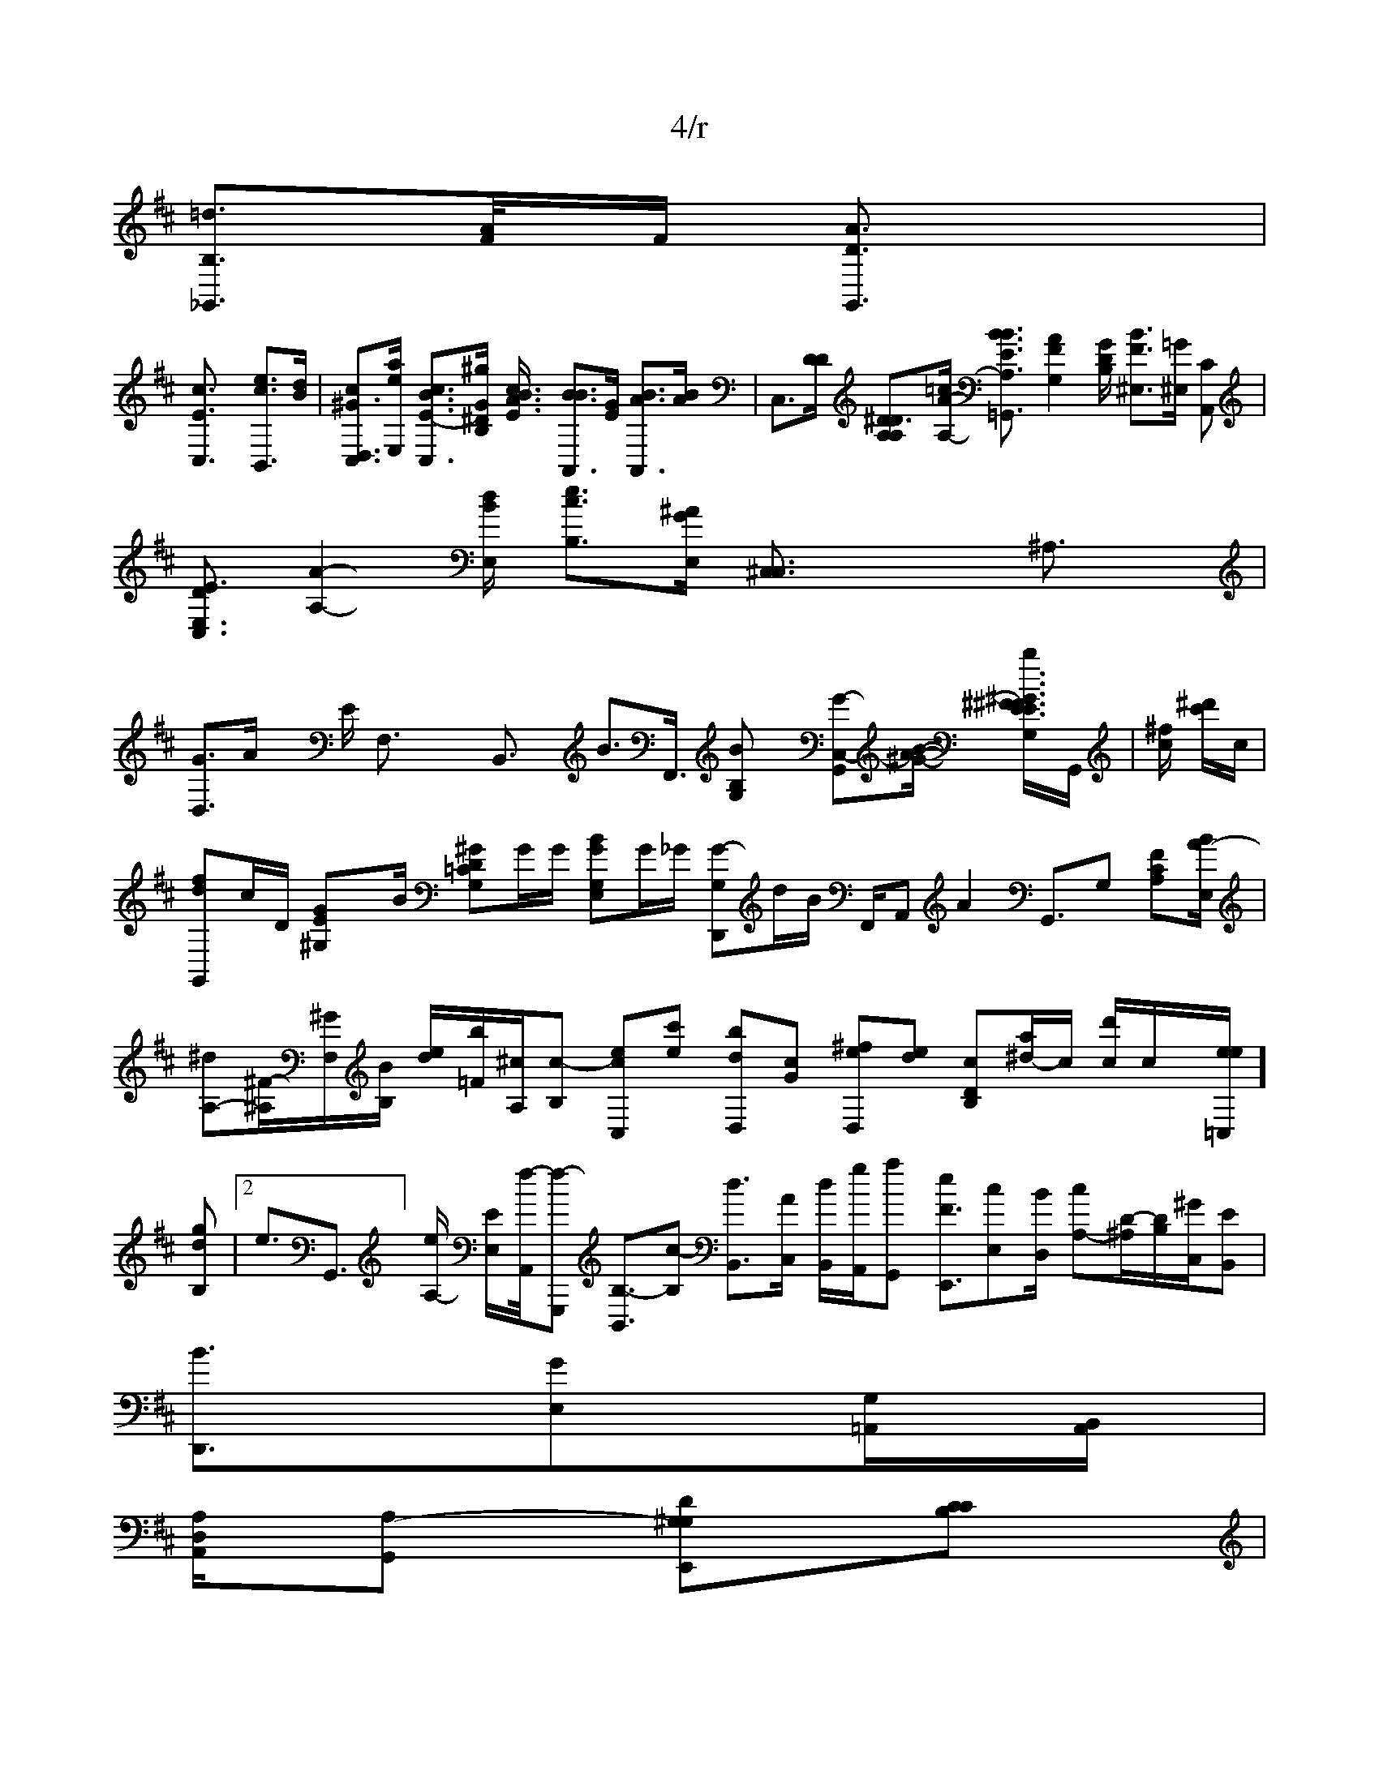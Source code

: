 X: 1
% 4/4
L: 1/8
F2 :: D/4
Mopr<1m/8 ^G,,] [G3/2E,,32][C2-C,2]| \
G,,,2 [G,2E,2B,,2] E,,2 [G,2C,2B,,2] ^D,,2 [F2A,2F,2]| \
=D,8,,2x3/2 [C2G,2E,2]| \
=G,,,2 [D2A,2G,2^G,2] E,,2 [C2A,2D,2]|
D,,8 [G,2E,2C,2]| \
F,,2 [D2A,G,2E,2]x/2| \
[C2D,2E,2] [=A,2x/2F,/2]F,/2 [E2C2B,2^G,2]| \
=C,,2 E,,2 [=G,2^C,2^D,2]x/2|
[F2/2C2 G,2 [F2D2D,2] \C,2 [C2D,2]x/2| \
[E2C2A,,2] [^A,2^D,2C,2| \
=A,,,2 [A,2^D,2^C,2] E,,2 [D2A,4^F,2]x2|
D,,2 [C2G,2=B,,2] g,2 [=G2^A,2D,2=C,2] B,,,2 [A,2E,2^C,2]| \
A,,,2 [A,2E,2C,2] B,,,2 [=G,2D,2D,2] [A,2A,,2E,2]|
D,,2 [C2G,2^D,2]| \
[C2A,2] [G2^C2^G,2]x/2| \
[^AD2A,,]x [ABCG,A,_]F,| \A,A,F,4_F,,2x/2][=G/2E/2B,/2-,/2D/2 [^G/2E/2A/2G/2-] [E3/2-F3/2-F,3/2-C,3/2][d/2E/2]| \
D,3/2[^G/2F/2C/2]| \
C,3/2[^G/2E/2^C/2]| \
F,3/2[B/2D/2] x3/2[^A/2-E/2-A,/2-] [F3/2-G3/2-G,3/2-D3/2-^G,,3/2][B/2D/2]|
[F3/2A3/2D3/2c,3/2] a>d [A3/2B3/2G,,3/2][A2-E2-][^A/2E/2C,/2] [=A3/2-G3/2-F,3/2-E,3/2-][B/2D/2E,/2] ^C,,3/2x/2 D,3/2[B/2G,/2] [=G3/2G,3/2C,3/2]A,/2 x3/2g/2|
[d3/2=F3/2C,3/2]A/2 x3/2[g/2B/2]| \
B,,3/2[A/2^D/2] x3/2[G/2E/2]| \
[G3/2D3/2G,,3/2]x/2[B/2G/2D/2]| \
G,,3/2[B/2E/2]| \
G,,3/2[F/2E/2] x3/2[G/2F/2] F,3/2C/2-x/2 [G3/2G3/2C,3/2]x/2 [G3/2E3/2C,3/2]x/2 [E3/2E3/2D,3/2]A/2 \
A,,,3/2[G/2F/2] x3/2[^G/2E/2] [^G3/2E3/2^A,,3/2][B2-E2-][A/2F/2] [=A3/2c,3/2][B/2G/2] [G3/2^D3/2C,3/2][A,/2] [B3/2D3/2][D/2] G,,3/2[G/2F/2] [e3/2-D3/2][A/2F/2] [cB3/2-G,,3/2][A/2F,/2] [A,3/2-C,3/2][e/2B/2F,/2-] [E3/2G,3/2-G,,3/2][A/2E/2D/2C,/2]| \
G,,3/2x/2 D>D A,,3/2x/2 B,,3/2x/2[B/2G/2F,/2] [B3/2B,3/2]x/2 [B3/2G3/2E,3/2][G/2E/2]| \
[B3/2-GG-,-][=F/2C,/2] [A3/2-F3/2-E,3/2-G,,3/2][A/2F/2C,/2C/2]| \
C,3/2[^C/2E/2C/2] [d3/2E3/2C,3/2]x/2 [A3/2E3/2F,,3/2]x/2 [A3/2G3/2D,3/2]B>E- [F3/2D3/2G,,3/2][G/2D/2] =G,,3/2x/2 x3/2[=G/2C,/2] G,,3/2[B/2E/2] [G3/2E3/2F,,3/2][G/2E/2] [G3/2F3/2E,3/2][F/2D/2]| \
[G,3/2D,3/2][d/2E/2] [^G3/2E3/2G,,3/2][A/2A/2] [A3/2G3/2C3/2G,,3/2][A/2B,/2]| \
[c'3/2a3/2B,3/2-][^g/2e/2C,/2]| \
[c'3/2G3/2E,3/2] g>d^C,3/2[c/2B/2] x3/2[^d/2G/2] [G3/2-E3/2-F,3/2-G,,3/2][G/2D/2]|
C,3/2x/2 E>E [G3/2=C3/2G,,3/2]x/2 E,3/2x3/2[G/2D/2] [A3/2F3/2C,3/2]x/2 x3/2[G/2F/2] [A3/2E3/2B,,3/2][A/2F/2]| \
C,3/2[^F/2D/2] [A3/2^G3/2F,3/2=G,,3/2][A/2G,/2]| \
[G3/2D3/2E,3/2][D/2A/2]| \
G,3/2 =D,3/2[A2/2C/2]| \
G,,3/2[^D/2E/2] [c3/2B3/2A,,3/2][^d/2D/2] [B3/2-A3/2-E,,3/2][A2-E2-][G/2^A,/2B,/2]|
E,3/2x/2C/2 A,,3/2x/2|
[e3/2c3/2F,,3/2]x/2 [c3/2G3/2G,,3/2][d/2] [^d'3/2f3/2B,,3/2]A/2 [g/2e/2]B/2-
[e^C'-CA,,][d/2E,/2-] [c3/2-^G3/2-E3/2-E,3/2-E,,3/2][c/2-E/2-] [A3/2-G3/2-A,,3/2][^c/2G/2] [c3/2F3/2C,,3/2][d/2c/2] [G3/2=E3/2C,3/2][d/2-d/2-] [c3/2--G,3/2][e/2c/2]|
C,3/2x'/2[g/2F/2^C/2-] [d3/2-G3/2-=A,,3/2][c/2G/2C/2]| \
[^d3/2B3/2A,,3/2][e/2c/2] \
[d3/2-F3/2-^G,,3/2][c/2A/2] B: 1
T: 4/r
5/2-
[e3/2-G,3/2-G,,3/2][G'/2F/2] [a3/2B3/2B,,3/2][c/2-^f/2-] [c3/2-=G3/2-G,3/2-D,3/2][d2-B2-][d/2E/2C,/2]| \
[d3/2-D3/2-A,,3/2][A/2D/2]| \
D,3/2[^a/2E/2B,/2-] [>g/2-G3/2-=G3/2-F/2-F3/2E,3/2-C,3/2][c/2-A/2-E,/2-] [e3/2-G3/2-F,3/2-][c/2G/2] c>F-[G3/2B,3/2G,43/2]x/2 c,3/2[G,/2A,/2]| \
[B3/2-G3/2-D,3/2][d/2E/2-] [e3/2-G3/2G,3/2-B,,3/2][e/2G/2D/2] [ED,3/2]x/2 [e3/2B3/2G,,3/2]x/2 [A3/2F3/2E,3/2C,,3/2][C/2C,/2] x3/2[^G/2D/2] [B3/2-C3/2-C,,3/2][G/2E,/2-] [F3/2G,3/2-E,3/2][A/2E/2C/2]| \
G,,3/2[G/2D/2] x3/2[B/2G/2] [B3/2-G3/2-=A,,3/2][G/2B,/2-] A,3/2-[G/2F,/2E,/2]| \
=G,,3/2[B/2F/2] x3/2[^G/2F/2-] [E3/2-=G,3/2-=G,,3/2][G/2E/2E,/2] E,,3/2-[A/2B/2D/2] x3/2[B/2G/2] =A,,3/2[A/2C/2] x3/2[^G/2E/2] [E3/2-^F,3/2][F/2A/2] A>g,, =d3/2 D>G,,3/2|
G,,3/2[G/2D/2] C,3/2[G/2D/2] [F3/2C3/2B,,3/2][E/2E/2] [C3/2F3/2C,3/2]x/2 [G3/2D3/2=G,,3/2][A,/2E/2] [^A3/2B,3/2]A/2 x3/2[^d/2B/2] [A3/2-E3/2-=G,,3/2][^A/2G,/2D/2]| \
[e3/2-A3/2-^G,,3/2][^d2D/2C,/2]|
[e3/2B,3/2=G,,3/2][e2e2A,,/2] [a3/2c3/2F,,3/2]x/2 [c'3/2a3/2B,,3/2-][e/2e/2G,/2-] [5/2-G3/2-E3/2-E3/2-F,/2-=G,,3/2][A2-E4-]A,3/2x/2 [E'/2B,,/2]B,,/2-[^G,/2G,/2B,,/2]|A,,>E D,B,,-[B/2D,/2]| \
[c3/2-=G3/2-E3/2-C3/2-G,,3/2][f'/2f/2B/2-E/2-] [^f3/2F3/2E3/2-E,3/2-][b/2-a/2-F/2-E/2-] [A3/2-G3/2-^G,3/2-][B/2A/2F/2] x3/2 [G/2E,3/2]B,/2- x3/2[f2c2-G,2-][g/2^G/2G,/2] [a3/2f3/2F,3/2]x/2 
[G3/2F3/2F,,3/2][D/2C/2] C,3/2x/2 D,3/2[G/2D/2] [F3/2E3/2F,/2C,3/2]x/2| \
A,,3/2[G/2E/2] [e3/2A3/2C,3/2]x/2 [A3/2^E3/2C,3/2][A/2E/2] [G3/2E3/2G,,3/2][A3/2B3/2E3/2-E,,3/2][A,/2E,/2-] G,,3/2-[G/2F/2] [=A3/2D,3/2][c/C]| \
[=f3/2d^G,3/2][B/2F/2] B,,3/2x/2 [A3/2F3/2B,,3/2]x/2 [G3/2D,23/2]x/2 A,,3/2[g/2e/2| \
[G,/2B,,/2]^G,/2 [B-G-E,-][A/2-E/2-C,/2-][E/2-A,,/2][=F/2A,/2-] [A3/2-E3/2-E,3/2-C,3/2][b/2-g/2-E/2-F/2-] [g3/2-e3/2-E3/2-D3/2-D,3/2-][c/2-E/2G/2-E/2-] [c3/2-E3/2-B,,3/2][c/2-c/2-] [c3/2-E3/2-E,3/2][f/2F/2]x/2 [g3/2c3/2B,,3/2][e/2a/2] [c3/2-D3/2-D,3/2][B/2-E/2-] [A3/2-E3/2-F,,3/2][b/2-c/2-] [c3/2-E3/2-G,,3/2][A2-B,2-][e/2B/2G,/2] [cEC,-]G/2-[^d/2G,/2G,/2] [E,3/2cC,,]x/2[A/2E/2B,,/2]|
F,3/2x/2 [G/2E/2C/2]| \
[G3/2B,3/2=G,,3/2][D/2G/2] [^A,3/2=A,,3/2]x/2 [c3/2A3/2G,,3/2][A/2-E/2]| \
[d3/2-^G3/2-B,3/2-G,43/2-G,,3/2[B2F,2]D/2| \
[>f/2-d/2-][c^G] KMAm om/marL Lpha4/8 [G^F2B,,]x C,,, [A,E,2E,E,,2] [A,,2G,,2E,,2] D,,2 [G,2B,,2E,2]| \
C,,2 [C2A,2G,2] ^C,2 [C2G,2B,,2]| \
=A,,,2 [A,2F,2D,2C,,2] [A,,2C,,2] [C,2D,2G,,2]| \
F,,8 [G,2D,2A,,2] [A,2C,2G,,2] C,2 x3/2B,,2 [A2G2A,,,2]|
[A,2D,2] D,,2 [D,2G,,2=C,,2] C,,2-[D,2E,2E,,2] ^_A,,2 [A,2D/2A,/2A,,/2]x2 =G,,,2 [A,2D,2A,,2-]D,2 G,,2 [A,2F,2=G,,2] d,,2 [=G2G,,2B,,2]| \
A,,,2 [CG,2F,2D,8]x/2| \
[C-G,,][c-G-] [CBB,]x [gcA,_]x [c_c-CG,_G,]x [c-_A-E,,][_gc] [b_g_CA,_G,]x [_g_A-CG,_F,][_g]_G/2 [_a-=^G,/2][c/2-B/2-] [a-=a/2-D/2-][g/2C/2]c/2B/2 [a/2c/2A,/2][acC,] [a3e][ee] [aeA,][ee]| \
[ecC,,]x [A-CA,E,][c-c-] [d-A-D,]x [=AEDA,E,]x|
[_AEF,] [FFF,][B'E/2]| \
[FFE,E,][BCC,]x [dAGA,F,]x eCCG, [cG] [acCC][FxE] [ac][a/2e/2-]c| \
[cED,][AEE,] [aeGG,][fc] [=dcC,]x [cB,] [f^cc][ac] [adD][bc_A,__G,__G, [AcDB,]G/2_e/2 B[_G/2A/2-C/2][f-FB,]| \
[EE,-][=F/2-F,/2][f/2E,/2-] [f/2-E,/2][D/2E,/2-][E-D,][^A,/2E,/2][CB,,]|
[E3/2-D,3/2][B/2E,/2-] [A3/2-F,/2-A,/2-][B,/2A,,/2] D,,/2[E/2E,/2]A/2- [E/2-E,/2][^F/2^G,/2-][=FB,,]|
[c3/2-E,,3/2][B/2E,/2-] [^A,/2-^G,//2][^G/2^D,/2][^AB,,] [DB,-G,-][D/2-A,/2F/2B,/2-F,/2-] [E,/2-F,/2][A,/2B,,/2-][CC,,]|
[f3/2-F,,3/2][=F/2A,,/2-] [D/2-^G,,/2][E/2-A,,/2][EE,,] [B,3/2-E,3/2][B,-D,]| \
[=Aw-F,-C,,]E/2x/2 [B-A,]x/2x/2 [_F-=G,,][c/2A/2-/2- [e/2B/2G,/2][c-G,] [^ge]x/2[a/2A/2-] [aeC][ge]x/2|
[a/c][a/be][a/2E/2-]x/e| \
[edDB,][c'/2G/2A/2]| \
[F/2D/2][e/2A,/2]x/2[B/2E/2] [ge_G,][ae]x/2[ge]|
[c-=G,2][d/2B/2-] [b/2-e/2A/2-B,/2][^d/2E,/2][E/2B,,/2][B^C,]|
[F3/2-F,,/2][f/2-F,,/2][d-B,,]| \
[cE,-][c/2-^G,/2][=F/2B,/2-] [b/2-[e/2-D/2][D/2-E,/2][f=A,][ee] [d^cF] [f'A3/2-B,,3/2][c-G,,] [d'-CA,_G,]| F,[f/2d/2-F/2-]G/2-[F/2B/2-E/2-] [g/2-c/2F/2-][g/2-F,/2][f/2G,/2][ac] [a3/2c3/2-C,-][c/2-A,,/2][^F,/2C,/2-] [^g/2-B,/2][^d/2-E,/2| \
[G/2-D,/2][f/2-C,/2][f-D,] [f3/2-D,3/2][c/2F,/2-] [g/2E,/2][^A/2C/2][^A/2C,/2][=e/2C/2-] [F/2-^F/2][f/2-^C/2][f/2-A/2-] [a/2-^g/2-F/2-][g/2-=G,/2][c/2-E,/2][aB,] [g'/2]x/2[g/2B/2-] [a/2-B/2-][f/2-^G/2-][c^G8-E,]][ae=A,-][f-D-] [fd-G,,][ag]| \
[e/2G/2G,/2-][^c]^G/2 [F/2E,/2-] [d/2] [e^G-D,-][a/2-C,/2][F/2F,/2-] [^a/2-D,/2][^g/2-E,/2][b^g][g/2C/2]c/2 [b-=g-][d/2G/2][ae]x| \
[BED,][cD,,]c| c_G,F,F,F,]C/2=G/2 [G-G,,]E/2A/2 [B,G,F,]x/2G/2 [DA,G,]x/2x/2 [c-CA,E,]x| \
[d/2-F,,/2][f_A,] [bcC,]x [c/2A/2-E/2][c-D] [g^c] [g^d'/2]x/2[a'eD][a'e][ee] [gee=G,][ae]|
[a/2e/2E/2-]c/2-[e/2B/2-] [d'/2c/2-][gc] [a'/2f/2G,/2][a]x/2 [a'/2B/2-]a/2-[a/2 [a/2-e/2-C/2-][b][a/2C/2][f'/2=g/2-]c/2| \
[a/2E/2G,/2][c-=G-] [a|
[a'e2A,,][a2e2B,2] E,2 [C2D/2B,,2]D,2 [^G-CG,E,E,,]| \
[=A,F,E,,F,,][D,/2D,,] [CG,F,]x [CA,F,]x/2[E/2D/2C,/2][CA,] [B^G2-][B^C^G,]| \
[GF-,-][=F/2-F,/2][E/2E,/2-] [B^D^DB,G,-][A,-D,,][C<EA,][E/2-B,/2][F-C,] [EF,-][E/2-D,/2][^A/2E,/2-,,/2][D-B,,] [A3/2-E,,3/2][A/2A,,/2-] [A/2-F,,/2][^F/2A,,/2-]C,,| \
[FA,-][B,/2-E,/2][B,/2A,/2-] [A,/2-B,/2][F/2E,/2-] [^g/2-F,/2][f/2-D,/2][=g/2A,/2][B^D/2] [F3/2-C,3/2][F/2B,,/2-]B,,/2-[D,/2A,/2-E,/2][A,-D,,^C,/2-] [^G,/2-E,,/2][D,/2A,,/2]A,,/2 [F,^D,]x/2B,,/2- [E3/2C,3/2][B/2G/2] [c3/2-G3/2-F,3/2][d2-F2-][c/2-G/2-] [c3/2-G3/2-E,3/2][A2-a2-][a/2-d/2-] [g3/2-G3/2-D,3/2][c/2B/2]| \
C,4[=g/2F/2C/2]| \
[=a3/2-F3/2-B,3/2-G,,3/2][c2-A2-][e/2c/2C/2] [c3/2-F3/2-G,,3/2][c2-G2-][d/2^D/2] [e3/2G,3/2-=C,3-][c/2- [c3/2-G,,3/2][c/2A,/2-] [c3/2-E3/2-E,3/2-][=c/2-E/2-=E/2-E,/2-] [d3/2G/2-A,3/2][g/2G/2E/2] e>g [G3/2-E3/2-E3/2-D3/2-=G,,3/2][A/2-E/2-E/2-E/2-] [c3/2-F3/2-=D,3/2][f2-c2-G,2-][a/2G/2B,/2-] [^F3/2B3/2F3/2E,3/2]x/2 [A'/2G/2]x/2| \
B,,3/2[F/2E/2A,/2] [c3/2B3/2G,3/2-][E/2B,/2]| \
[d3/2-B3/2-C,3/2][e/2G/2] [c2B3/2B,,3/2]g/2| \
K:D 4f/4
[=d3/2-B,3/2-_G,,3/2][A2/2F/2]/2F/2 [A3/2D3/2G,,3/2]x/2|
[c3/2E3/2C,3/2]x/2 [e3/2c3/2B,,3/2][d/2B/2]| \
[c^G3/2D,3/2C,3/2][a/2e/2E,/2-] [c3/2-B3/2-E3/2-C,3/2-][^g/2G/2^D/2B,/2-] [A3/2B3/2c3/2E/2-] [B3/2B3/2A,,3/2][G/2E/2] [B3/2A3/2A,,3/2][A/2B/2]| \
C,3/2[D/2D/2] [^D3-DA,A,][=c/2A/2-A,/2-] [B3/2-B3/2-E3/2-A,3/2-=G,,3/2][A2-F2-G,2-][G/2D/2B,/2-] [B3/2F3/2^E,3/2][=G/2^E,/2] [CA,,]|
[DE3/2-E,3/2-C,3/2][A2-A,2-][d/2B/2E,/2] [e3/2c3/2B,3/2-][^A/2G/2E,/2-] [^C,3/2C,3/2]Xx3/2^A,3/2x/2|
[G3/2D,3/2]A/2 x3/2E/2 F,3/2x/2x/2 B,,3/2x/2 B>F,,3/2 [BB,G,]x [G-C,-G,,][B/2-A/2-^G/2-] [b^G3/2-E3/2^F3/2^F3/2E3/2G,/2-]G,,/2| \
[^f/2c/2] [^d'/2c'/2]c/2| 4
[fd==G,,]c/2D/2 [GE^G,]x/2B/2 [^GD=CG,]G/2G/2 [B-GG,E,]G/2_G/2 [G-D,,G,]d/2B/2 F,,/2A,, A2 1G,,3/2G, [F-CA,][B/2A/2-E,/2]|
[^dA,-][^F/2-^A,/2][^G/2F,/2][B/2B,/2-] [d/2-e/2][b/2=F/2][^c/2A,/2][c-B,] [ecC,][c'e] [bdD,][cG] [^feD,][ed] [cDB,][a/2^d/2-]c/2 [d'/2c/2]c/2x/2[e/e=C,/]][gdB,]| \
[2e3/2G,,3/2][e/2A,/2-] [E/2-E,/2][f/4-A,,/2][f-G,,,] [B,3/2-B,,3/2][c-B,] [d3/2-B,,3/2][A/2C,/2-] [d/2-B,,/2][g/2A,,/2][a-G,,] [eF3/2-E,,3/2][c-E,][B/2D,/2] [c-A,-][D/2-^A,/2][D/2-B,/2][^G/2C,/2][EB,,]|
[B3/2D,,3/2][G-E,-][G,/2=A,,/2][B,,/2A,,/2]|
[A,/2D,/2A,,/2][A,-G,,] [D^G,-G,-E,,][CCB,]|
[D-C,,]_F/2A/2 [D-F,-_G,,/2A,][F/2D/2]E/2| \
[BE-=G,,]^d/2G/2 [F-CA,_F,2]c/2|
 C,,>= [a-DB,-] [_d-B,,]b| \
[c-C,,-]F/2C/2 [F-E,,][a/2-B/2-] [c-B,][d/2B/2-] [a-e/2B,/2][f-F,] [a3/2-D,3/2][c/2D,/2-] [F/2-C,/2][c/2A,,/2][FG,,] [c3/2-B,,3/2][f-B,,][B/2A,/2-] [A/2-E,/2][F/2D/2-] [d^G,]|
[=d-E4-G,-][A/2-A,/2][^A/2C,/2]| \
[d3/2-A,83/2][B/2F/2-] [dE^C]x/2[^d/2B,/2-] [^g/2-d/2][b/2-c/2]A/2 [A/2-e/2][b/2-/2-/2-] [=g/2-] [a/2-[F/2][a/2e/2-]B/2-[f/2^a/2-F/2-] [a/2-B/2-F/2-E/2][b/2-[^a/2-C,/2][d-C] [d^G-A,][ac] [a'e2G,/2][c/2B/2-] [a-e-C,][ae]|
[a-d-D,,][ad] [dBBB,G,]x| \
[c-_G,,]c [=A-CB,F,][f-c-] [c-d-C,-][b_g] [a-c-DA,_G,][a_g]x/2 [g/2c/2-] [a|
[a/2c/2-][BBD,]| \
[c-=G,-][d-E-C,]A/2A/2 [B-DA,F,]__e/2G/2 [_G-D,E,]_G/2B/2 [b-=G,2D,2][e/2-| \
[c3/2-G,,/2][bB,] [a3/2-G,,3/2][g/2E,/2-] [^D/2-^A,/2][^g/2^A,/2][bE/2A,/2][^c/2B,/2G,/2][FB,,]| \
[A3/2-E,3/2][=G/2C,/2-] [B^F,-][E/2-^G,/2][F/2F,/2-] [^D/2-^G,/2][^BB,]| \
[=B3/2-F,3/2][a/2B,,/2-] [f/2-G,,/2][^d/2A,,/2][f-G,,] [e3/2-E,3/2][d/2B,,/2-] [c-D,-][F/2A,,/2][C/2B,,/2]
[B,/2C,/2][DB,,]| \
[E3/2-F,3/2][f/2F,/2-] [c/2-G,,/2][a/2C,,/2][f-B,,] [f3/2-E,3/2][c/2A,/2-] [d/2-B,/2][A/2E,/2][e-G,] [G-F,-E,,][b[e-G,,] [B3/2-F,3/2][B/2E,/2-] [B/2-E,/2][^G/2D,/2][BF,] [DB,-][D/2-D,/2][E/2E,/2-] [A/2-E,/2][D/2E,/2]A,/2- [B,/2D/2][B/2F/2-] [E/2-F/2]E/2-[F/2D/2D,/2]B,/2-x/2 [e/2c/2G,/2]A/2| \
G,,3/2[F/2D/2] x3/2[^D/2C,/2-] [=^G3/2-^G3/2-F3/2-F,3/2-E,3/2-][G/2B/2C/2]| \
C,3/2[^D/2E,/2] [A3/2E3/2G,,3/2]x/2 [=G3/2G3/2G,,3/2][B/2c/2]| \
[^A/2-^G/2C,/2]x/2 [B3/2a3/2G,,3/2][d/2F/2] [^g3/2B3/2G,3/2][e/2B/2]| \
[d3/2-A3/2-F3/2-E,3/2][^G/2D/2] x3/2[^G/2D/2] ^G,,3/2[A/2F/2] [B3/2E3/2^A,3/2][B/2E/2]| \
[A3/2-F3/2B,,3/2]B/2 [c2G2-G,3/2]x/2[G/2D/2]| \
=
C,,3/2[G/2E/2] x3/2[^G/2F/2] [G3/2-^G3/2-E3/2-^G,3/2-][A/2F/2] x>B D,3/2B,3/2F,/2B,,/2- A,,/2x/2 x3/2[^G/2G/2D/2]| \
D,3/2[G/2E/2] x3/2[^G/2E/2] [F3/2-^F3/2F,,3/2][c/2A/2] x3/2[B/2G/2] [d3/2G3/2G,,3/2]][c'-DG,][G/2C/2A,/2-] F,3/2-[=G/2^D^CG,,-][D/2G,,/2]| \
[G,/2-^F,/2D,/2]x/2-[G/2E/2E,/2-] [E3/2-F3/2-B,,3/2][A2-F2-][A/2F/2C,/2]|
D,3/2x/2 D>F [G3/2E,3/2]x/2 [B3/2F3/2C,3/2][A/2E/2]| \
G,,3/2[G/2D/2] x3/2[^G/2E/2] [A3/2-F3/2-F,3/2-A,,3/2][A/2G/2E/2] B,,3/2[A/2-E/2] [G3/2-F3/2-G,,3/2][A2-A,2-][A/2D/2E,/2]| \
[G3/2-D3/2C,3/2][B/2-c/2-] [c3/2-A3/2-=G,,3/2][c/2=G/2] \G,,3/2x/2 G,,/2x/2x/2 [A3/2B3/2F,,3/2]x/2 [^G3/2F,3/2C,,3/2][^G/2F/2E,/2-]| \
[=d3/2-A3/2-^G,3/2-F,3/2-][G/2E/2E,/2]| \
D,3/2[^C/2C/2] x3/2[^G/2^D/2] [a3/2c3/2E,3/2-] ^A,,3/2[2E/2B,/2G,/2]| \
[d'|
:1% ./4ar./.arp f/2pG/2 [=G3/2F,3/2][^A/2B/2]| \
[^f/c-] [d3/2-E3/2-G,,3/2][G2-F2-][G/2D/2G,/2] [B3/2D3/2G,,3/2][A,/2F,/2] [B,3/2A,3/2^G,,3/2][^G,/2] [C3/2G3/2C,3/2][^C/2B,/2]| \
[G3/2D3/2B,3/2D,2][A/2E/2B,/2-] [B,3/2G3/2^F,3/2^G,,3/2][^G,/2E,/2]| \
[d3/2d3/2C,3/2]x/2 B,,3/2[^G/2^D/2B,/2]| \
[G,/2-^D,/2D/2A,/2-G,/2-][G,/2G,,/2C,/2]| \
[c/2-^G,/2=F,/2-]A,,/2-[^G,/2^F,/2D,/2]| \
[D^G,3/2=G,,/2-]B,,/2 [G/2D/2]^G,/2x/2B/2E/2G/2E,/2G,/2] x>g [G3/2D3/2G,,3/2][C/2B,/2]| \
D,3/2[B/2G/2] x3/2[^G/2E/2] [^A3/2-B3/2-E,3/2-B,,3/2-][A2-F2-D,2-][A/2E/2C,/2-] [A3/2F,3/2][B/2G/2] [c3/2G3/2C,3/2-][=G/2A,/2-] [^G,/2-B,,/2][/2G,/2-] [a3/2B3/2-D3/2-F,3/2-][^F/2G/2F/2C,/2]|
[^F,/2D,/2][^A,/2D,/2]G,/2 [^G,/2=G,/2] [BC,3-2G,,3/2]x/2 [G3/2E3/2C,3/2]B/2 x3/2[G/2G/2] x3/2[E/2-C/2]| \
C,3/2[=G/2D/2] [c3/2-G3/2-A,,3/2][B/2A/2]|
D,3/2[^G/2E/2] [=g3/2B3/2-C,3/2][d/2E/2-] [c3/2-E3/2-E,,3/2][c/2-^G/2-] [c3/2-E3/2-C,,3/2][c/2-E/2-] [a3/2-G3/2-E3/2-E,3/2-][g/2F/2D/2G,/2-]B,/2-x/2 [c3/2F3/2G,,3/2-][d2D/2A,,/2]|
[^A,/2F,/2C,/2]x/2[D/2G,/2G,/2] [GC,-=A,,]| \
A,,3/2[B/2F/2] [^F3/2B,3/2^C,3/2][G,/2] [^A3/2B3/2G,,3/2]x/2| \
C,,/2F/2 G,3/2x/2 =G,,3/2[G/2C/2] x3/2[^F/2E,/2] [A3/2-E3/2-A,,3/2][A2-A2-][e/2a/2-E,/2]|
[A3/2-G3/2-F3/2-E3/2-F3/2-=G,,3/2][d/2-E/2-] [c3/2-E3/2-F,,3/2][e/2G/2E/2]| \
[f'3/2c3/2C,3/2][^c/2A/2] [=d3/2A3/2G,,3/2][a/2e/2] [=A3/2-G3/2-^G,,3/2][c/2-E/2-] [c3/2-G3/2-E,3/2][c/2-G/2-] [c3/2-E3/2-][^A/2F/2A,/2]| \
C,3/2[c/2A/2D/2E,/2]| \
[G3/2F3/2=C,3/2-][g/2e/2A,/2-] [c3/2-A,3/2-][e/2B,/2]| \
G,,3/2[B/2E/2] B,,3/2x/2 x6[F,3/2^G,,3/2][^F/2D/2] [C3/2G3/2C3/2] [^A3/2G3/2G,,3/2]x2[G/2D/2] E,3/2x/2| \
D,/2-[C/2G/2C/2] x3/2[B/2-E/2-] [A3/2-E3/2-G,,3/2]x/2 [B3/2G3/2A,,3/2][G/2B/2] B,,,3/2x/2 D>E C,3/2A,,/2- [F3/2E,3/2C,3/2]x/2 [B3/2c2E,3/2]A/2 x3/2[B/2F/2]| \
C,3/2[B/2F/2] [e3/2G3/2C,3/2] G,,3/2x/2| \
D,,3/2[^G/2D/2] x>D [G3/2D,3/2][B/2G/2] x3/2[B/2F/2]| \
G,,3/2x/2 ^F,,3/2[G/2E/2] x3/2[E/2F/2] [B3/2-B3/2-F,,3/2][A2-F2-][e/2B/2C/2E,/2]| \
[c'3/2G3/2E3/2-E3/2-][b/2c/2G,/2-] [c3/2-G3/2-F,3/2-][e2-G2-E,2-][A/2E/2C,/2]| \
[f^GE,-][G/2E,/2] [d3/2D3/2G,,3/2][c'/2f/2B/2-] [c3/2-=G,3/2-][a/2G/2F,/2] [cGD,,]]e/2[^d/2A,/2-] [B3/2-F3/2C,3/2-][c/2G/2A,/2]| \
[fcC,][G/2-E/2-] [^g3/2B3/2-A3/2-E3/2-E,/2-] [a3/2d3/2-F3/2-^C3/2-][^a/2G/2E/2G,/2F,/2]| \
[d'-C-G,,3]f/2[b/2-^G/2-] [G3/2-E3/2-E,3/2-][e/2A/2F/2C/2] x3/2 [c3/2-^G,3/2-][c/2-G,/2] [c3/2-G3/2-=G,,3/2][c'/2=G/2]| \
[G3/2D3/2=A,,3/2]x/2 B,>F [G3/2D,3/2]A/2 [G3/2F3/2C,3/2]x/2 B,,3/2[G/2F/2] x3/2[^F/2] [B3/2-G3/2-A,,3/2] C,>g/2[E/2G/2^D,/2]| \
[=A3/2-G3/2-F3/2-G,3/2-E3/2-D,3/2-][=A/2F/2E,/2C,/2]| \
C,3/2x/2 E>C [G3/2B,3/2B,,3/2][B/2G/2E,/2] [G3/2G,3/2-B,,3/2][A/2D/2C,/2-] D<^G,,x/2 [e3/2^G,3/2C,3/2][=G/2C/2] [F3/2E3/2E,,3/2][E/2G,/2-] [^F3/2B,3/2-D3/2-C,3/2][A,/2F,/2]|
[^G/2E/2C,/2]x/2[^G/2E/2A,,/2]| \
[A,/2-^G,/2D,/2-][^G,/2-B,,/2][E/2D,/2-] [c3/2B,3/2-=G,,3/2][E/2A,/2-]| \
[G3/2D3/2D,3/2]x/2 [G/2C3/2]A/2 x3/2[G/2E/2]| \
C,3/2[B/2D/2] x3/2[=F/2A,/2-] [F3/2-G3/2-C3/2-F,3/2][A/2E/2C/2]| \
[G/2-G3/2-^C,3/2][^A/2E/2C/2] c,[G/2F/2C,/2]| \
G,,3/2[=D/2C/2C,/2]| \
G,,3/2[G/2E/2] [d3/2^G3/2B,3/2][B/2G/2]| \
[A3/2-G3/2-G,,3/2][B/2B/2]| \
[G,/2-^F,/2C,/2][A2-F,2-][A/2D/2E,/2C,/2]| \
[G,/2-^D,/2][^D,/2-F,/2-][E,-G,,]^^G,/2 ^CA,,-x/2| \
[a/2-^f/2-e/2-F,/2][^g/2E/2-A,/2]B/2-E/2 [d/2d/2]x/2[g/2G/2]x/2| \
[^f/2^d/2G,,/2]G/2-[^d/2=d/2C/2]x/2 [g/2g/2^G,/2]x/2[g/2e/2B/2]x/2 [e/2^G/2-E,/2][b/2-f/2-b/2] [c2
dS=D,2 g3/2e/2- a>d/2| \
f,3/2[f/2G/2] C,>g|
 1
T: 4rfrom ./Spppe x [a-dA,_G,]G| \
[c-B,,]c [c-DG,G,]d/2B/2 [_G-_G,,]B/2=F/2 [_A-DA,_G,E]B,_F/2A/2 [_G-_G,,][cB] [AEB,]x [d-BA,][b_d/2] _G,,x/2| \
[ee=CG,,-]c [_d-D,,]d/2A/2 [B-C,,]_F/2C/2 [_G-DD,_G,]E/2F/2- [E-D,,C,,D,,]|
[G-E,,][F2F,]E/2A/2 [F-_G,,]A|
[c-E,,]G/2C/2 [F-A,,]_G/2C/2 [_G-CA,_G,]B/2_G/2|
[_G-E,,]A [d-CA,E,]G/2_e/2 [B-C,,E,]A/2d/2 [B-CG,E,E]B/2D/2A/2| \
[B,2C,2A,,2] x3/2|
[A,2F,2x/2] E,,/2x/2[^E/2G/2B/2] x3/2[^F/2D/2A,,/2-] [^G,/2-E/2-A,/2-][^G,/2B,,/2]|
[^A,/2-B,,/2C,/2][A,-C,] [A,3/2-A,,3/2][A,-D,]| \
[e3/2-A,3/2][a/2F/2-C/2-] [^ge/2-A,/2][D/2A,,/2][f-G,,] [CE,][e/2-F,/2][fF,,] [c3/2-B,,3/2][A/2B,,/2-] [=G-B,,][BB,,]| \
[e3/2-F,3/2][c/2B,/2-E,/2]C/2-[C/2B,/2C,/2-] [^CG,/2] [CG,][E/2-C,/2]B,| \
[e3/2-B,3/2][f/2F,/2-] [F-E,][A/2-F,/2]X[f/2F,,/2][^g/2C,/2-] [f/2-F,/2][b/2-F,/2][c/2E,/2-] [F/2-A,,/]B| \
[d3/2-D,3/2][f/2E,/2-] [d/2-B,/2][d/2E,/2][c-A,] [a3/2-F,3/2][d/2B,,/2-] [a/2-D,/2][E/2F,/2][^d-B,] [f3/2-F,3/2][a/2F,/2-] [c/2-E,/2][G/2E,/2][f-B,,] [cF,] [A3/2-=A,,3/2][F/2E,/2-] [c/2-E/2-][c/2-B/2-][C/2A,/2][e/2B,/2][fBC,]| \
[e3/2-E,3/2][b/2-B,,/2][=F-C,,] [F3/2-A,,3/2][d/2D,/2-] [F/2-E,,/2][E-C,][^d/2A,,/2][B,F,,] [CB,3-][E/2-A,,/2][CB,,]|
[^FF,-][=F/2-F,/2][D/2E,/2-] [F/2-A,/2][D/2-E,/2][EC,] [BC,3/2][A/2A,,/2] [c-A,-E,,][C/2-G,/2-] [g/2-^G,/2][^G/2-E,/2][E] [D^A,-][D/2-^G,/2][D/2B,/2-C,/2]| \
[e/2-^A,/2=G,/2-][^DA,E,]x/2[A/2B,/2-E,/2-] [B,/2-B,/2][^F/2C,/2-] [<d-DB,G,][e/2B,/2-] [^f/2-G,/2][^c/2A,/2][ec,] [a3/2-E,,3/2][G/2B,,/2-] [c/2-E,/2][f/2-B,/2][a/2G,/2-] [d/2-^G/2-][^e/2-^F,/2][e/2-C,/2][f-A,][f/2G/2-] [f/2-A/2-][b/2-A/2-] [a/2-E/2^G,/2][be] [B^=G,]| \
[=d'/2-G,,3/2][f/2E,/2-] [c/2-G,/2][^c-E,]| \
[F=A,-][=F/2-E,/2][^g/2B,,/2][=g/2^C,/2-] [^g/2-e/2-[F/2C/2]x/2 [^f/2=c/2A,/2][a-e-C,,] [g-D8,]c| \
[d-B,-G,-F,,]F/2c/2 [c-_G,/2A,/2E,/2][^G/2G,/2-] [b/2-[^e/2-] [a/2-f/2-B,,/2][f-C]| \
[a3/2-E3/2-G,,/2][d/2E,/2-] [^g/2-F,/2][b/2-A,/2][^d/2C,/2][d-=G,]| \
[^a3/2F,3/2-][e/2B,,/2-] [f/2-E,/2][E/2A,,/2][f=C,,] [gB,-][G/2-E,/2][f/2A,,/2][d-B,,] [c^CE,][d/2-D,/2][=c-B,,/2]| \
[A3/2-F,3/2][A2-F,][c/2D/2-] [c/2-^f/2][^g/2-^G,/2][A/2^F,/2][A/2E,/2-][E-D,][^D/2A,,/2][=DA,,] [c3/2-E,3/2][d-^G,-] [F/2-D,/2][^D-B,,][CB,,] [BF\G,-] [=F^D,-][B/2-E,/2][AB,,]|
[B3/2-F,3/2][A/2B,/2-] [f/2-A,/2][B/2-F,/2][A/2A,,/2][B-B,,] [B3/2-A,,3/2][A/2] [A-F,--E,,-][D/2-A,/2][E/2A,/2][=G/2C,/2][=B-B,] [D^G,-][F/2-A,/2][B/2A,/2-] [C/2-=G,/2][F/2-F,/2][BF,]|
[^F3/2-[A/2-D/2] [=g/2-G,3/2][f/2A,/2-] [g/2-A,/2][^c/2B,/2-]C,/2-[E/2^D,/2G,,/2][G,/2G,,/2]|
[B,/2-E,/2][E/2E,,/2]B,,| \
[B,G,-][=A/2-E,/2][^G/2A,,/2][B,/2F,/2-] [E/2-G,/2][D/2-A,/2][FC,]E/2A,/2 [E,-D,]| \
[E3/2-E,3/2][c/2F,/2-] [=d/2-E,/2][g/2-C,/2][fF,,] [g'3/2B,,3/2][e-D,][g/2B,/2-] [a/2-A,3/2][^c/2A,,/2][fC,,]|
[^A3/2D,,3/2][c/2D,/2-] [^A,/2-C,/2][D/2^G,,/2]B,| \
[G,=G,-][^D,/2-E,/2][D/2C,/2-,,/2][B,-B,,]
[^FA,-] [C3/2-[A/2-C/2] [d3/2-B,3/2][A/2E,/2-] [c-D,][dD,]| \
[c3/2-E,3/2][f/2F,/2-] [f=B-F,-] [e3/2-D3/2-^G,,3/2][B/2-F,/2-] [E,/2-E,,/2][C/2B,,,/2]D,,| \
[ecC,][d/2-E,/2][^gD,/2C,,/2-] [^g/2-B,/2[G,/2B,/2-] [F/2-B,/2][E/2G,/2][B-B,] [aB-][e/2-C/2][d/2A/2-] [a/2-[^d/2C/2]c/2x/2 [g/2c/2-] [ge][g/2-c/2]c/2| \
[G^DD,-][FD,] [DF,-][^A/2-^F,/2][^a/2E,/2-] [^a/2-^G,/2C,/2][f/2-E,/2][c^G,]| \
[c3/2-E,3/2][e/2F,/2-] [a/2-D,/2][f/2-A,,/2][f^G,,/2][CB,,]| \
D,3/2[D/2-E,/2] [E/2-A,,/2][=F/2B,,/2-] [^G/2-A,,/2][E/2-E,/2][GF,] [EF,-][=B,/2-B,/2-] [E/2-E,/2][E/2A,,/2][C/2-F,/2-]A,/2-[^A,/2D/2B,/2-F,/2]D| \
[G,/2-B,/2-B,/2][A/2F/2F/2-] [=A3/2-D3/2-B,,3/2][A/2-F/2-] [A3/2-E3/2-A,,3/2][A/2E/2C,/2-] [c3/2G,3/2-C,3/2][d/2B/2B,/2-] F,3/2-[C/2A,/2] [x3/2A3/2F,,3/2]x/2 [A3/2B3/2G,,3/2][c2-c2-][c-c/2-] [d-D3/2-B,3/2-G,,3/2][c/2-d/2-] [c3/2-C3/2-A,,3/2][d-E/2G,/2-] [c3/2-c3/2-E,3/2][c/2G/2]| \
[d3/2-F3/2-E,,3/2][e2-G2-][e/2B/2-C/2] [g3/23/2B3/2F,,3/2][A/2D/2]| \
B,,3/2[f/2F/2D/2] [d3/2-E3/2-C,3/2][d/2B/2] x3/2[^g'/2c/2C,/2]| \
[=f/2B3/2-D,3/2-=A,,23/2][G/2A/2-E/2-^A,/2-] [=G3/2F3/2-B,3/2][e2-G2-] [dc3/2A,,3/2][c/2A/2] [c3/2-A3/2-D,3/2][c/2G/2] [c3/2C3/2G,,3/2][d'/2a/2-] [^g3/2e3/2E,3/2-][=d/2B/2-B,/2-] [c3/2-^G3/2-E,3/2][d2-F2] [d'/2g3/2E,,3/2][d/2-E/2-] [f3/2-c3/2-F,3/2-][b/2G/2F/2C/2]| \
G,,3/2[^a/2F/2] [d3/2-F3/2][c2-A2-][e/2A/2B,,/2]| \
[c'-G'3/2C3/2-C3/2]x/2 B,,3/2[g/2e/2-C/2-] [^G3/2-D3/2-A,,3/2][B/2G/2C/2]|
B,3/2[G/2D/2] x3/2[^G/2E/2] [F3/2-E3/2-^G,,3/2][A/2G/2] x3/2[D/2C,/2]| \
[G,/2^D,/2C,/2]x/2[A/2=B,/2C,/2]| \
[c=G=G,,-G,-G,,-][G,/2G,,]B,/2D,/2A,,/2-] E,,3/2[G/2E/2] [A3/2F3/2^G,,3/2]x/2 X: :/8
T: 1/8
=
[BEF,-][GF^G,^G,]A, [DA,F,G,x/2][B-A,] F,| \
[c-B,-_G,-G,,]e/2C/2 [B,/2c/2B,/2]x/2 [B-F-C,,]c/2G/2 [D-_G,,]D/2d/2 [c-DBE,G]x/2c/2| \
[c-D,,]d/2c/2 [B-DB,G,]x [B-G,,]D/2A/2 [D-A,E,]G/2A/2 [A-D,,]B/2A/2 [D-CG,E,]c/2D/2 [G-C,,]B/2G/2 [c-B,E,]c/2|B/2 [G,,]F/2D/2 [_G-CB,F,]F/2c/2| \
[B-G-_G,,G,][D/2A/2A,/2]x/2|
[=G/2E/2C/2]x/2[F/2F/2]x/2 [G3/2E3/2F,,3/2][G/2^G/2] [A3/2D3/2C,3/2]x/2 A,,3/2[G/2E/2] x3/2[F/2F/2] [C3/2-G3/2^A,,3/2]x/2 [e3/2c3/2E,,3/2][G/2E/2] [A3/2E3/2A,,3/2][^c/2B,/2]| \
[=G,3/2^G,3/2E3/2^G,,3/2]G/2 x3/2x/2 [B3/2G3/2D,3/2][A/2E/2] D,3/2x/2 c,, ^G,,3/2E/2 [c'-]B/2G,/2E/2- [G3/2E,,3/2]x/2 [^G,/2^A,/2-] [^A,3/2C3/2F,3/2]x/2| \
G,,3/2[^G/2E/2C/2] [D3/2B^G,,3/2][B/2G/2] [A3/2B3/2G,,3/2][B/2G/2] [^A,3/2G,,3/2][B/2G/2]| \
B,,3/2[B/2F/2] [E3/2A,3/2C,,3/2]x/2| \
G,,3/2[F/2E/2B/2-] x3/2[^D/2G,/2]| \
C,3/2G/2 [F3/2B,43/2]x/2 x3/2[B/2-E/2] [G3/2-D,3/2][A/2F/2] [^D3/2G,3/2G,,3/2][^C/2F,/2] [D,3/2G,3/2]x/2 [G3/2E3/2G,,3/2][^G/2B,/2] [d3/2C3/2G,,3/2][A/2F/2] x3/2[^D/2G,/2-] [D3/2-D3/2-E,3/2-C,3/2][A/2D,/2]| \
D,3/2[^C/2G/2C/2]| \
"
